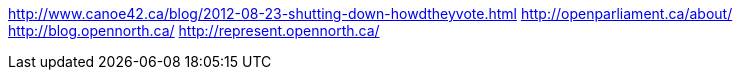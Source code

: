 :title: The Canadian Open Government Landscape
:slug: the-canadian-open-government-landscape
:date: 2013-06-18 17:41:58
:tags: opendata gov



http://www.canoe42.ca/blog/2012-08-23-shutting-down-howdtheyvote.html[http://www.canoe42.ca/blog/2012-08-23-shutting-down-howdtheyvote.html]
http://openparliament.ca/about/[http://openparliament.ca/about/]
http://blog.opennorth.ca/[http://blog.opennorth.ca/]
http://represent.opennorth.ca/[http://represent.opennorth.ca/]
